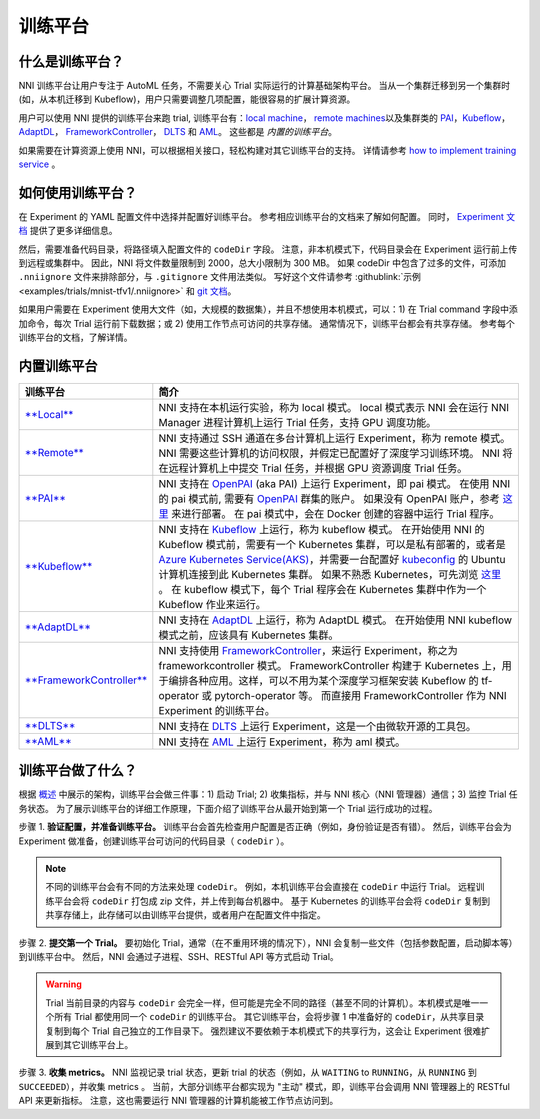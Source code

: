 训练平台
================

什么是训练平台？
-------------------------

NNI 训练平台让用户专注于 AutoML 任务，不需要关心 Trial 实际运行的计算基础架构平台。 当从一个集群迁移到另一个集群时 (如，从本机迁移到 Kubeflow)，用户只需要调整几项配置，能很容易的扩展计算资源。

用户可以使用 NNI 提供的训练平台来跑 trial, 训练平台有：`local machine <./LocalMode.md>`__\ ， `remote machines <./RemoteMachineMode.md>`__\ 以及集群类的 `PAI <./PaiMode.md>`__\ ，`Kubeflow <./KubeflowMode.md>`__\ ，`AdaptDL <./AdaptDLMode.md>`__\ ， `FrameworkController <./FrameworkControllerMode.md>`__\ ， `DLTS <./DLTSMode.md>`__ 和 `AML <./AMLMode.rst>`__。 这些都是 *内置的训练平台*。

如果需要在计算资源上使用 NNI，可以根据相关接口，轻松构建对其它训练平台的支持。 详情请参考 `how to implement training service <./HowToImplementTrainingService>`__  。

如何使用训练平台？
----------------------------

在 Experiment 的 YAML 配置文件中选择并配置好训练平台。 参考相应训练平台的文档来了解如何配置。 同时， `Experiment 文档 <../Tutorial/ExperimentConfig>`__ 提供了更多详细信息。

然后，需要准备代码目录，将路径填入配置文件的 ``codeDir`` 字段。 注意，非本机模式下，代码目录会在 Experiment 运行前上传到远程或集群中。 因此，NNI 将文件数量限制到 2000，总大小限制为 300 MB。 如果 codeDir 中包含了过多的文件，可添加 ``.nniignore`` 文件来排除部分，与 ``.gitignore`` 文件用法类似。 写好这个文件请参考 :githublink:`示例 <examples/trials/mnist-tfv1/.nniignore>` 和 `git 文档 <https://git-scm.com/docs/gitignore#_pattern_format>`__。

如果用户需要在 Experiment 使用大文件（如，大规模的数据集），并且不想使用本机模式，可以：1) 在 Trial command 字段中添加命令，每次 Trial 运行前下载数据；或 2) 使用工作节点可访问的共享存储。 通常情况下，训练平台都会有共享存储。 参考每个训练平台的文档，了解详情。

内置训练平台
--------------------------

.. list-table::
   :header-rows: 1
   :widths: auto

   * - 训练平台
     - 简介
   * - `**Local** <./LocalMode.rst>`__
     - NNI 支持在本机运行实验，称为 local 模式。 local 模式表示 NNI 会在运行 NNI Manager 进程计算机上运行 Trial 任务，支持 GPU 调度功能。
   * - `**Remote** <./RemoteMachineMode.rst>`__
     - NNI 支持通过 SSH 通道在多台计算机上运行 Experiment，称为 remote 模式。 NNI 需要这些计算机的访问权限，并假定已配置好了深度学习训练环境。 NNI 将在远程计算机上中提交 Trial 任务，并根据 GPU 资源调度 Trial 任务。
   * - `**PAI** <./PaiMode.rst>`__
     - NNI 支持在 `OpenPAI <https://github.com/Microsoft/pai>`__ (aka PAI) 上运行 Experiment，即 pai 模式。 在使用 NNI 的 pai 模式前, 需要有 `OpenPAI <https://github.com/Microsoft/pai>`__ 群集的账户。 如果没有 OpenPAI 账户，参考 `这里 <https://github.com/Microsoft/pai#how-to-deploy>`__ 来进行部署。 在 pai 模式中，会在 Docker 创建的容器中运行 Trial 程序。
   * - `**Kubeflow** <./KubeflowMode.rst>`__
     - NNI 支持在 `Kubeflow <https://github.com/kubeflow/kubeflow>`__ 上运行，称为 kubeflow 模式。 在开始使用 NNI 的 Kubeflow 模式前，需要有一个 Kubernetes 集群，可以是私有部署的，或者是 `Azure Kubernetes Service(AKS) <https://azure.microsoft.com/zh-cn/services/kubernetes-service/>`__，并需要一台配置好  `kubeconfig <https://kubernetes.io/docs/concepts/configuration/organize-cluster-access-kubeconfig/>`__ 的 Ubuntu 计算机连接到此 Kubernetes 集群。 如果不熟悉 Kubernetes，可先浏览 `这里 <https://kubernetes.io/docs/tutorials/kubernetes-basics/>`__ 。 在 kubeflow 模式下，每个 Trial 程序会在 Kubernetes 集群中作为一个 Kubeflow 作业来运行。
   * - `**AdaptDL** <./AdaptDLMode.rst>`__
     - NNI 支持在 `AdaptDL <https://github.com/petuum/adaptdl>`__ 上运行，称为 AdaptDL 模式。 在开始使用 NNI kubeflow 模式之前，应该具有 Kubernetes 集群。
   * - `**FrameworkController** <./FrameworkControllerMode.rst>`__
     - NNI 支持使用 `FrameworkController <https://github.com/Microsoft/frameworkcontroller>`__，来运行 Experiment，称之为 frameworkcontroller 模式。 FrameworkController 构建于 Kubernetes 上，用于编排各种应用。这样，可以不用为某个深度学习框架安装 Kubeflow 的 tf-operator 或 pytorch-operator 等。 而直接用 FrameworkController 作为 NNI Experiment 的训练平台。
   * - `**DLTS** <./DLTSMode.rst>`__
     - NNI 支持在 `DLTS <https://github.com/microsoft/DLWorkspace.git>`__ 上运行 Experiment，这是一个由微软开源的工具包。
   * - `**AML** <./AMLMode.rst>`__
     - NNI 支持在 `AML <https://azure.microsoft.com/zh-cn/services/machine-learning/>`__ 上运行 Experiment，称为 aml 模式。


训练平台做了什么？
------------------------------


.. raw:: html

   <p align="center">
   <img src="https://user-images.githubusercontent.com/23273522/51816536-ed055580-2301-11e9-8ad8-605a79ee1b9a.png" alt="drawing" width="700"/>
   </p>


根据 `概述 <../Overview>`__ 中展示的架构，训练平台会做三件事：1) 启动 Trial; 2) 收集指标，并与 NNI 核心（NNI 管理器）通信；3) 监控 Trial 任务状态。 为了展示训练平台的详细工作原理，下面介绍了训练平台从最开始到第一个 Trial 运行成功的过程。

步骤 1. **验证配置，并准备训练平台。** 训练平台会首先检查用户配置是否正确（例如，身份验证是否有错）。 然后，训练平台会为 Experiment 做准备，创建训练平台可访问的代码目录（ ``codeDir`` ）。

.. Note:: 不同的训练平台会有不同的方法来处理 ``codeDir``。 例如，本机训练平台会直接在 ``codeDir`` 中运行 Trial。 远程训练平台会将 ``codeDir`` 打包成 zip 文件，并上传到每台机器中。 基于 Kubernetes 的训练平台会将 ``codeDir`` 复制到共享存储上，此存储可以由训练平台提供，或者用户在配置文件中指定。

步骤 2. **提交第一个 Trial。** 要初始化 Trial，通常（在不重用环境的情况下），NNI 会复制一些文件（包括参数配置，启动脚本等）到训练平台中。 然后，NNI 会通过子进程、SSH、RESTful API 等方式启动 Trial。

.. Warning:: Trial 当前目录的内容与 ``codeDir`` 会完全一样，但可能是完全不同的路径（甚至不同的计算机）。本机模式是唯一一个所有 Trial 都使用同一个 ``codeDir`` 的训练平台。 其它训练平台，会将步骤 1 中准备好的 ``codeDir``，从共享目录复制到每个 Trial 自己独立的工作目录下。 强烈建议不要依赖于本机模式下的共享行为，这会让 Experiment 很难扩展到其它训练平台上。

步骤 3. **收集 metrics。**  NNI 监视记录 trial 状态，更新 trial 的状态（例如，从 ``WAITING`` to ``RUNNING``，从 ``RUNNING`` 到 ``SUCCEEDED``），并收集 metrics 。 当前，大部分训练平台都实现为 "主动" 模式，即，训练平台会调用 NNI 管理器上的 RESTful API 来更新指标。 注意，这也需要运行 NNI 管理器的计算机能被工作节点访问到。
